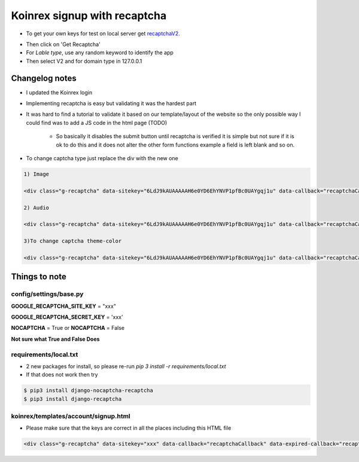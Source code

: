 =============================
Koinrex signup with recaptcha
=============================

* To get your own keys for test on local server get recaptchaV2_.
   .. _recaptchaV2: https://www.google.com/recaptcha/intro/android.html

* Then click on 'Get Recaptcha'

* For `Lable type`, use any random keyword to identify the app

* Then select V2 and for domain type in 127.0.0.1

Changelog notes
---------------

* I updated the Koinrex login

* Implementing recaptcha is easy but validating it was the hardest part

* It was hard to find a tutorial to validate it based on our template/layout of the website so the only possible way I could find was to add a JS code in the html page (TODO)

   * So basically it disables the submit button until recaptcha is verified it is simple but not sure if it is ok to do this and it does not alter the other form functions example a field is left blank and so on.

* To change captcha type just replace the div with the new one


.. code:: html

      1) Image

      <div class="g-recaptcha" data-sitekey="6LdJ9kAUAAAAAH6e0YD6EhYNVP1pfBc0UAYgqj1u" data-callback="recaptchaCallback" data-expired-callback="recaptchaExpiredCallback" data-type="image"></div>

      2) Audio

      <div class="g-recaptcha" data-sitekey="6LdJ9kAUAAAAAH6e0YD6EhYNVP1pfBc0UAYgqj1u" data-callback="recaptchaCallback" data-expired-callback="recaptchaExpiredCallback" data-type="audio"></div>

      3)To change captcha theme-color

      <div class="g-recaptcha" data-sitekey="6LdJ9kAUAAAAAH6e0YD6EhYNVP1pfBc0UAYgqj1u" data-callback="recaptchaCallback" data-expired-callback="recaptchaExpiredCallback" data-type="image" data-theme="dark"></div>


Things to note
--------------

config/settings/base.py
=======================

**GOOGLE_RECAPTCHA_SITE_KEY** = "xxx"

**GOOGLE_RECAPTCHA_SECRET_KEY** = 'xxx'

**NOCAPTCHA** = True or **NOCAPTCHA** = False

**Not sure what True and False Does**


requirements/local.txt
======================

* 2 new packages for install, so please re-run `pip 3 install -r requirements/local.txt`

* If that does not work then try

.. code:: python

	$ pip3 install django-nocaptcha-recaptcha
	$ pip3 install django-recaptcha


koinrex/templates/account/signup.html
=====================================

* Please make sure that the keys are correct in all the places including this HTML file

.. code:: html

	<div class="g-recaptcha" data-sitekey="xxx" data-callback="recaptchaCallback" data-expired-callback="recaptchaExpiredCallback"></div>





